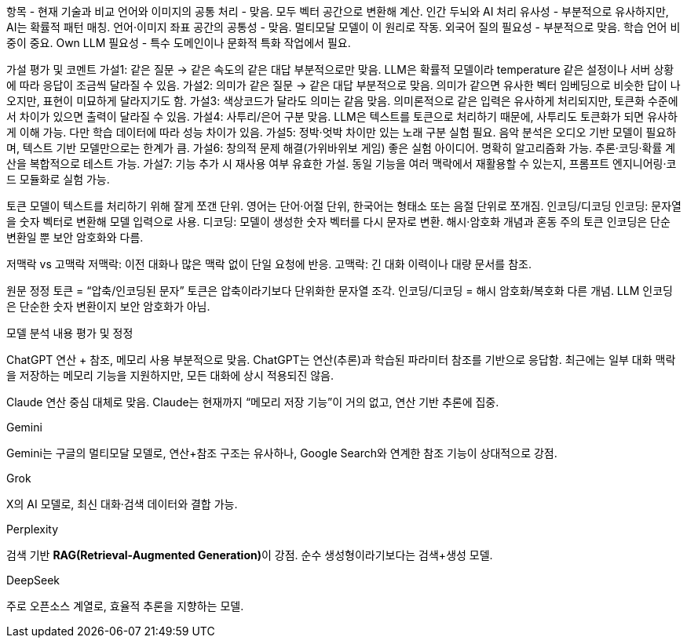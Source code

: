 항목 - 현재 기술과 비교
언어와 이미지의 공통 처리 - 맞음. 모두 벡터 공간으로 변환해 계산.
인간 두뇌와 AI 처리 유사성 - 부분적으로 유사하지만, AI는 확률적 패턴 매칭.
언어·이미지 좌표 공간의 공통성 - 맞음. 멀티모달 모델이 이 원리로 작동.
외국어 질의 필요성 - 부분적으로 맞음. 학습 언어 비중이 중요.
Own LLM 필요성 - 특수 도메인이나 문화적 특화 작업에서 필요.


가설
평가 및 코멘트
가설1: 같은 질문 → 같은 속도의 같은 대답
부분적으로만 맞음. LLM은 확률적 모델이라 temperature 같은 설정이나 서버 상황에 따라 응답이 조금씩 달라질 수 있음.
가설2: 의미가 같은 질문 → 같은 대답
부분적으로 맞음. 의미가 같으면 유사한 벡터 임베딩으로 비슷한 답이 나오지만, 표현이 미묘하게 달라지기도 함.
가설3: 색상코드가 달라도 의미는 같음
맞음. 의미론적으로 같은 입력은 유사하게 처리되지만, 토큰화 수준에서 차이가 있으면 출력이 달라질 수 있음.
가설4: 사투리/은어 구분
맞음. LLM은 텍스트를 토큰으로 처리하기 때문에, 사투리도 토큰화가 되면 유사하게 이해 가능. 다만 학습 데이터에 따라 성능 차이가 있음.
가설5: 정박·엇박 차이만 있는 노래 구분
실험 필요. 음악 분석은 오디오 기반 모델이 필요하며, 텍스트 기반 모델만으로는 한계가 큼.
가설6: 창의적 문제 해결(가위바위보 게임)
좋은 실험 아이디어. 명확히 알고리즘화 가능. 추론·코딩·확률 계산을 복합적으로 테스트 가능.
가설7: 기능 추가 시 재사용 여부
유효한 가설. 동일 기능을 여러 맥락에서 재활용할 수 있는지, 프롬프트 엔지니어링·코드 모듈화로 실험 가능.


토큰 모델이 텍스트를 처리하기 위해 잘게 쪼갠 단위. 영어는 단어·어절 단위, 한국어는 형태소 또는 음절 단위로 쪼개짐.
인코딩/디코딩
인코딩: 문자열을 숫자 벡터로 변환해 모델 입력으로 사용.
디코딩: 모델이 생성한 숫자 벡터를 다시 문자로 변환.
해시·암호화 개념과 혼동 주의
토큰 인코딩은 단순 변환일 뿐 보안 암호화와 다름.

저맥락 vs 고맥락
저맥락: 이전 대화나 많은 맥락 없이 단일 요청에 반응.
고맥락: 긴 대화 이력이나 대량 문서를 참조.

원문
정정
토큰 = “압축/인코딩된 문자”
토큰은 압축이라기보다 단위화한 문자열 조각.
인코딩/디코딩 = 해시 암호화/복호화
다른 개념. LLM 인코딩은 단순한 숫자 변환이지 보안 암호화가 아님.

모델
분석 내용
평가 및 정정

ChatGPT
연산 + 참조, 메모리 사용
부분적으로 맞음. ChatGPT는 연산(추론)과 학습된 파라미터 참조를 기반으로 응답함. 최근에는 일부 대화 맥락을 저장하는 메모리 기능을 지원하지만, 모든 대화에 상시 적용되진 않음.

Claude
연산 중심
대체로 맞음. Claude는 현재까지 “메모리 저장 기능”이 거의 없고, 연산 기반 추론에 집중.

Gemini

Gemini는 구글의 멀티모달 모델로, 연산+참조 구조는 유사하나, Google Search와 연계한 참조 기능이 상대적으로 강점.

Grok

X의 AI 모델로, 최신 대화·검색 데이터와 결합 가능.

Perplexity

검색 기반 **RAG(Retrieval-Augmented Generation)**이 강점. 순수 생성형이라기보다는 검색+생성 모델.

DeepSeek

주로 오픈소스 계열로, 효율적 추론을 지향하는 모델.

